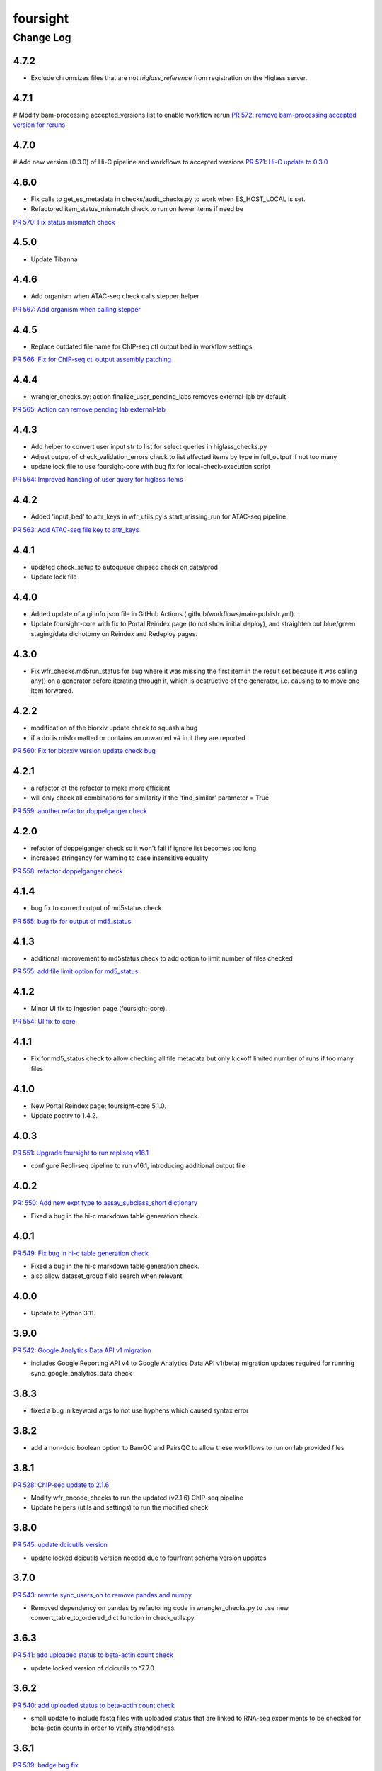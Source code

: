 =========
foursight
=========


----------
Change Log
----------

4.7.2
=====

* Exclude chromsizes files that are not `higlass_reference` from registration on the Higlass server.

4.7.1
=====

# Modify bam-processing accepted_versions list to enable workflow rerun
`PR 572: remove bam-processing accepted version for reruns <https://github.com/4dn-dcic/foursight/pull/572>`_

4.7.0
=====

# Add new version (0.3.0) of Hi-C pipeline and workflows to accepted versions
`PR 571: Hi-C update to 0.3.0 <https://github.com/4dn-dcic/foursight/pull/571>`_

4.6.0
=====
* Fix calls to get_es_metadata in checks/audit_checks.py to work when ES_HOST_LOCAL is set.
* Refactored item_status_mismatch check to run on fewer items if need be

`PR 570: Fix status mismatch check <https://github.com/4dn-dcic/foursight/pull/570>`_

4.5.0
=====
* Update Tibanna

4.4.6
=====
* Add organism when ATAC-seq check calls stepper helper

`PR 567: Add organism when calling stepper <https://github.com/4dn-dcic/foursight/pull/567>`_

4.4.5
=====
* Replace outdated file name for ChIP-seq ctl output bed in workflow settings

`PR 566: Fix for ChIP-seq ctl output assembly patching <https://github.com/4dn-dcic/foursight/pull/566>`_

4.4.4
=====
* wrangler_checks.py: action finalize_user_pending_labs removes external-lab by default

`PR 565: Action can remove pending lab external-lab <https://github.com/4dn-dcic/foursight/pull/565>`_

4.4.3
=====
* Add helper to convert user input str to list for select queries in higlass_checks.py
* Adjust output of check_validation_errors check to list affected items by type in full_output if not too many
* update lock file to use foursight-core with bug fix for local-check-execution script

`PR 564: Improved handling of user query for higlass items <https://github.com/4dn-dcic/foursight/pull/564>`_

4.4.2
=====
* Added 'input_bed' to attr_keys in wfr_utils.py's start_missing_run for ATAC-seq pipeline

`PR 563: Add ATAC-seq file key to attr_keys <https://github.com/4dn-dcic/foursight/pull/563>`_

4.4.1
=====
* updated check_setup to autoqueue chipseq check on data/prod
* Update lock file


4.4.0
=====
* Added update of a gitinfo.json file in GitHub Actions (.github/workflows/main-publish.yml).
* Update foursight-core with fix to Portal Reindex page (to not show initial deploy),
  and straighten out blue/green staging/data dichotomy on Reindex and Redeploy pages. 

4.3.0
=====
* Fix wfr_checks.md5run_status for bug where it was missing the first item in the result
  set because it was calling any() on a generator before iterating through it, which is
  destructive of the generator, i.e. causing to to move one item forwared.

4.2.2
=====

* modification of the biorxiv update check to squash a bug 
* if a doi is misformatted or contains an unwanted v# in it they are reported
  
`PR 560: Fix for biorxiv version update check bug <https://github.com/4dn-dcic/foursight/pull/560>`_

4.2.1
=====

* a refactor of the refactor to make more efficient
* will only check all combinations for similarity if the 'find_similar' parameter = True

`PR 559: another refactor doppelganger check <https://github.com/4dn-dcic/foursight/pull/559>`_

4.2.0
=====

* refactor of doppelganger check so it won't fail if ignore list becomes too long
* increased stringency for warning to case insensitive equality

`PR 558: refactor doppelganger check <https://github.com/4dn-dcic/foursight/pull/558>`_

4.1.4
=====

* bug fix to correct output of md5status check

`PR 555: bug fix for output of md5_status <https://github.com/4dn-dcic/foursight/pull/556>`_

4.1.3
=====

* additional improvement to md5status check to add option to limit number of files checked

`PR 555: add file limit option for md5_status <https://github.com/4dn-dcic/foursight/pull/555>`_

4.1.2
=====

* Minor UI fix to Ingestion page (foursight-core).

`PR 554: UI fix to core <https://github.com/4dn-dcic/foursight/pull/554>`_

4.1.1
=====

* Fix for md5_status check to allow checking all file metadata but only kickoff limited number of runs if too many files

4.1.0
=====

* New Portal Reindex page; foursight-core 5.1.0.
* Update poetry to 1.4.2.

4.0.3
=====

`PR 551: Upgrade foursight to run repliseq v16.1 <https://github.com/4dn-dcic/foursight/pull/551>`_

* configure Repli-seq pipeline to run v16.1, introducing additional output file

4.0.2
=====

`PR: 550: Add new expt type to assay_subclass_short dictionary <https://github.com/4dn-dcic/foursight/pull/550>`_

* Fixed a bug in the hi-c markdown table generation check.

4.0.1
=====

`PR:549: Fix bug in hi-c table generation check <https://github.com/4dn-dcic/foursight/pull/549>`_

* Fixed a bug in the hi-c markdown table generation check.
* also allow dataset_group field search when relevant

4.0.0
=====

* Update to Python 3.11.

3.9.0
=====

`PR 542: Google Analytics Data API v1 migration <https://github.com/4dn-dcic/foursight/pull/542>`_

* includes Google Reporting API v4 to Google Analytics Data API v1(beta) migration updates required for running sync_google_analytics_data check

3.8.3
=====

* fixed a bug in keyword args to not use hyphens which caused syntax error

3.8.2
=====

* add a non-dcic boolean option to BamQC and PairsQC to allow these workflows to run on lab provided files

3.8.1
=====

`PR 528: ChIP-seq update to 2.1.6 <https://github.com/4dn-dcic/foursight/pull/528>`_

* Modify wfr_encode_checks to run the updated (v2.1.6) ChIP-seq pipeline
* Update helpers (utils and settings) to run the modified check

3.8.0
=====

`PR 545: update dcicutils version <https://github.com/4dn-dcic/foursight/pull/545>`_

* update locked dcicutils version needed due to fourfront schema version updates

3.7.0
=====

`PR 543: rewrite sync_users_oh to remove pandas and numpy <https://github.com/4dn-dcic/foursight/pull/543>`_

* Removed dependency on pandas by refactoring code in wrangler_checks.py
  to use new convert_table_to_ordered_dict function in check_utils.py.

3.6.3
=====

`PR 541: add uploaded status to beta-actin count check <https://github.com/4dn-dcic/foursight/pull/541>`_

* update locked version of dcicutils to ^7.7.0

3.6.2
=====

`PR 540: add uploaded status to beta-actin count check <https://github.com/4dn-dcic/foursight/pull/540>`_

* small update to include fastq files with uploaded status that are linked to RNA-seq experiments to be checked for beta-actin counts in order to verify strandedness.

3.6.1
=====

`PR 539: badge bug fix <https://github.com/4dn-dcic/foursight/pull/539>`_

* Fixed a bug in the replicate set consistency badge check 

3.6.0
=====
* Changes (to foursight-core) to the access key check; making sure the action does not run every single day.

3.5.2
=====

`PR 538: Update checks that check for number of runs - rate limits output <https://github.com/4dn-dcic/foursight/pull/538>`_

* Adding info to brief output and WARN if the function that checks the number of runs over the past 6 hours indicates not to start new runs.

3.5.1
=====

`PR 535: Add new audit check for ChIP-seq target tags <https://github.com/4dn-dcic/foursight/pull/535>`_

* New check that makes sure that BioFeatures linked to ChIP-seq experiments as targets have the correct tag added

3.5.0
=====
* Changes in foursight-core (4.3.0) to fix access key check.

3.4.8
=====
* No difference between this (3.4.8) version and 3.4.7, except that 3.47 mistakenly was referring
  to the beta version of foursight (4.2.0.1b6) rather than the real non-beta version (4.2.0).

3.4.7
=====
* Fix to prepare_static_headers_Chromatin_Tracing in checks/header_checks.py from fix_sh_ct_dec branch.
* Minor UI fixes for display of status text for checks/actions - in foursight-core.
* Added UI warning for registered action functions with no associated check - in foursight-core.
* Added UI display of Redis info on INFO page - in foursight-core.
* Added a d default .chalice/config.json and removed this from .gitignore


3.4.6
=====
* small bug fix for assay_subclass_short check so new experiment_type gets right value

3.4.5
=====
* Update foursight-core 4.1.2.
  Fixes for check arguments not being converted (from string) to int/float/etc as
  appropriate in the React version only (was not calling query_params_to_literals).

3.4.4
=====
* Small update to assay_subclass_short update check to use new FISH assay_subclass_short as new value
* bug fix where an extra slash was added in url string to check against causing erroneus broken link to be reported

3.4.3
=====
* Added a new check in the header_checks.py for automate patching of FOF-CT static section for chromatin tracing datasets (Multiplexed FISH).

3.4.2
=====
* Version changes related to foursight-core changes for SSL certificate and Portal access key checking.
* Using new dcicutils.scripts.publish_to_pypi for publish.

3.3.5
=====

`PR 522: Add new params to ignore uuids or reset external expset with no pub check <https://github.com/4dn-dcic/foursight/pull/527>`_

* add 'uuids_to_ignore' parameter for a list of uuids to ignore and hence not warn for this check
* add 'reset_ignore' parameter to clear the list of uuids that are ignored

3.3.4
=====

`PR 526: Dependency updates <https://github.com/4dn-dcic/foursight/pull/526/files>`_

* Bump foursight-core + dcicutils, and allow higher PyJWT versions for consistency with foursight-cgap

3.3.3
=====

* Fixes the FF build cluster value

3.3.2
=====
* Update to foursight-core 3.3.2 (and dcicutils 6.8.0).

3.3.1
=====

`PR 522: limit beddb reruns for reference files <https://github.com/4dn-dcic/foursight/pull/522>`_

* Bug fix: prevent automatic execution of bedtobeddb workflow on FileReference
  items when at least 2 previous runs exist.

3.3.0
=====
* Changes related editing user projects/institutions.
* Removed the trigger_codebuild_run check (in foursight-core now).

3.2.1
=====

`PR 519: Bug fix ont upd check <https://github.com/4dn-dcic/foursight/pull/519>`_

* bug fix for check_for_ontology_updates - request more of the file header to get version info

3.2.0
=====
* Changes related to support for running actions in Foursight React.

3.1.1
=====

`PR 515: Bug fix consistent rep info check <https://github.com/4dn-dcic/foursight/pull/515>`_

* The ``consistent_replicate_info`` badge check was updating messages for all
  linked items (e.g. protocols), when there was no need to. Bug fixed.
* Fix ``app_utils_obj`` import.
* Add ``microscope_configuration_master`` to the list of fields to compare.

3.1.0
=====
* Updated foursight-core version; changes there related to /accounts page.
* Moved lookup of check_setup.json (and accounts.json) to foursight-core,
  from foursight/chalicelib_fourfront/app_utils.py.

2.3.3
=====

`PR 514: Errored runs chk edit <https://github.com/4dn-dcic/foursight/pull/514>`_

* Edited the check for errored workflow runs to only report recent ones.

  * By default in the past 30 days. This can be modified using the ``days_back`` arg.
  * Use 0 to search all errored runs.

2.3.2
=====

`PR 510: Edit consistent replicate info check <https://github.com/4dn-dcic/foursight/pull/510>`_

* Edit the ``consistent_replicate_info`` badge check to print a more readable message.

2.4.0
=====
* Changes related to a new experimental /accounts page in Foursight which can show summary
  Foursight and Portal info from other AWS accounts. To take advantage of it there is an
  accounts.json file in the chalicelib_fourfront directory which contains a simple list
  of Foursight URLs for other AWS accounts. If this file is not present no harm.
  This file has been manually encrypted, since it contains internal URLs, using
  the ENCODED_AUTH0_SECRET value in the Global Application Configuration (GAC)
  in the AWS Secrets Manager. There are convenience poetry scripts, to encrypt
  and/or decrypt this file locally: encrypt-accounts-file, decrypt-accounts-file.
  Currently this file contains just URL for 4dn-dcic dev and prod.
  Again, this is experimental, and easily disabled (remove accounts.json).
* Moved lookup of check_setup.json (and accounts.json) to foursight-core,
  from foursight-cgap/chalicelib_cap/app_utils.py.

2.3.3
=====

`PR 514: Errored runs chk edit <https://github.com/4dn-dcic/foursight/pull/514>`_

* Edited the check for errored workflow runs to only report recent ones.

  * By default in the past 30 days. This can be modified using the ``days_back`` arg.
  * Use 0 to search all errored runs.

2.3.2
=====

`PR 510: Edit consistent replicate info check <https://github.com/4dn-dcic/foursight/pull/510>`_

* Edit the ``consistent_replicate_info`` badge check to print a more readable message.

2.3.1
=====

`PR 512: Add DNase Hi-C to insulation and compartment pipes <https://github.com/4dn-dcic/foursight/pull/512>`_

* Added DNase Hi-C to experiment types that compartment caller and insulation scores and boundaries pipelines will run on


2.3.0
=====

* Add check/action to run the Hi-C pipeline on HiChIP datasets.

2.2.0
=====

* Changes related to Foursight React.

  * Renamed chalicelib directory to chalicelib_fourfront.
  * Renamed target package (pyproject.toml) from chalicelib to chalicelib_fourfront.
  * Moved all Chalice routes to foursight-core (same with foursight-cgap).
  * Moved schedules to chalicelib_fourfront/check_schedules.py.
  * Using new schedule decorator from foursight_core.schedule_decorator.
  * Changed check_setup.json lookup (in chalicelib_fourfront/app_utils.py) to look
    for check_setup.json in the directory specified by the FOURSIGHT_CHECK_SETUP_DIR
    environment variable, if set, otherwise look in the local chalicelib_fourfront directory;
    and setup a fallback directory for this lookup to this local chalicelib_fourfront directory,
    which foursight-core will use if there is no (non-empty) check_setup.json in the specified directory.

2.1.2
=====

`PR 507: Check schedule edits <https://github.com/4dn-dcic/foursight/pull/507>`_

* Update check schedule to reduce the number of metadata-related checks running on
  staging and non-production environments.


2.1.1
=====

* Update ``check_status_mismatch`` to ignore higlass items linked to other_processed_files
  (both can have a status mismatch related to the Experiment Set).
* Update dependencies.


2.1.0
=====

* Added this CHANGELOG.rst.
* Spruced up Foursight UI a bit (virtually all in foursight-core but mentioning here).

  * New header/footer.
  
    * Different looks for Foursight-CGAP (blue header) and Foursight-Fourfront (green header).
    * More relevant info in header (login email, environment, stage).
    
  * New /info and /users page.
  * New /users and /users/{email} page.
  * New dropdown to change environments.
  * New logout link.
  * New specific error if login fails due to no user record for environment.
